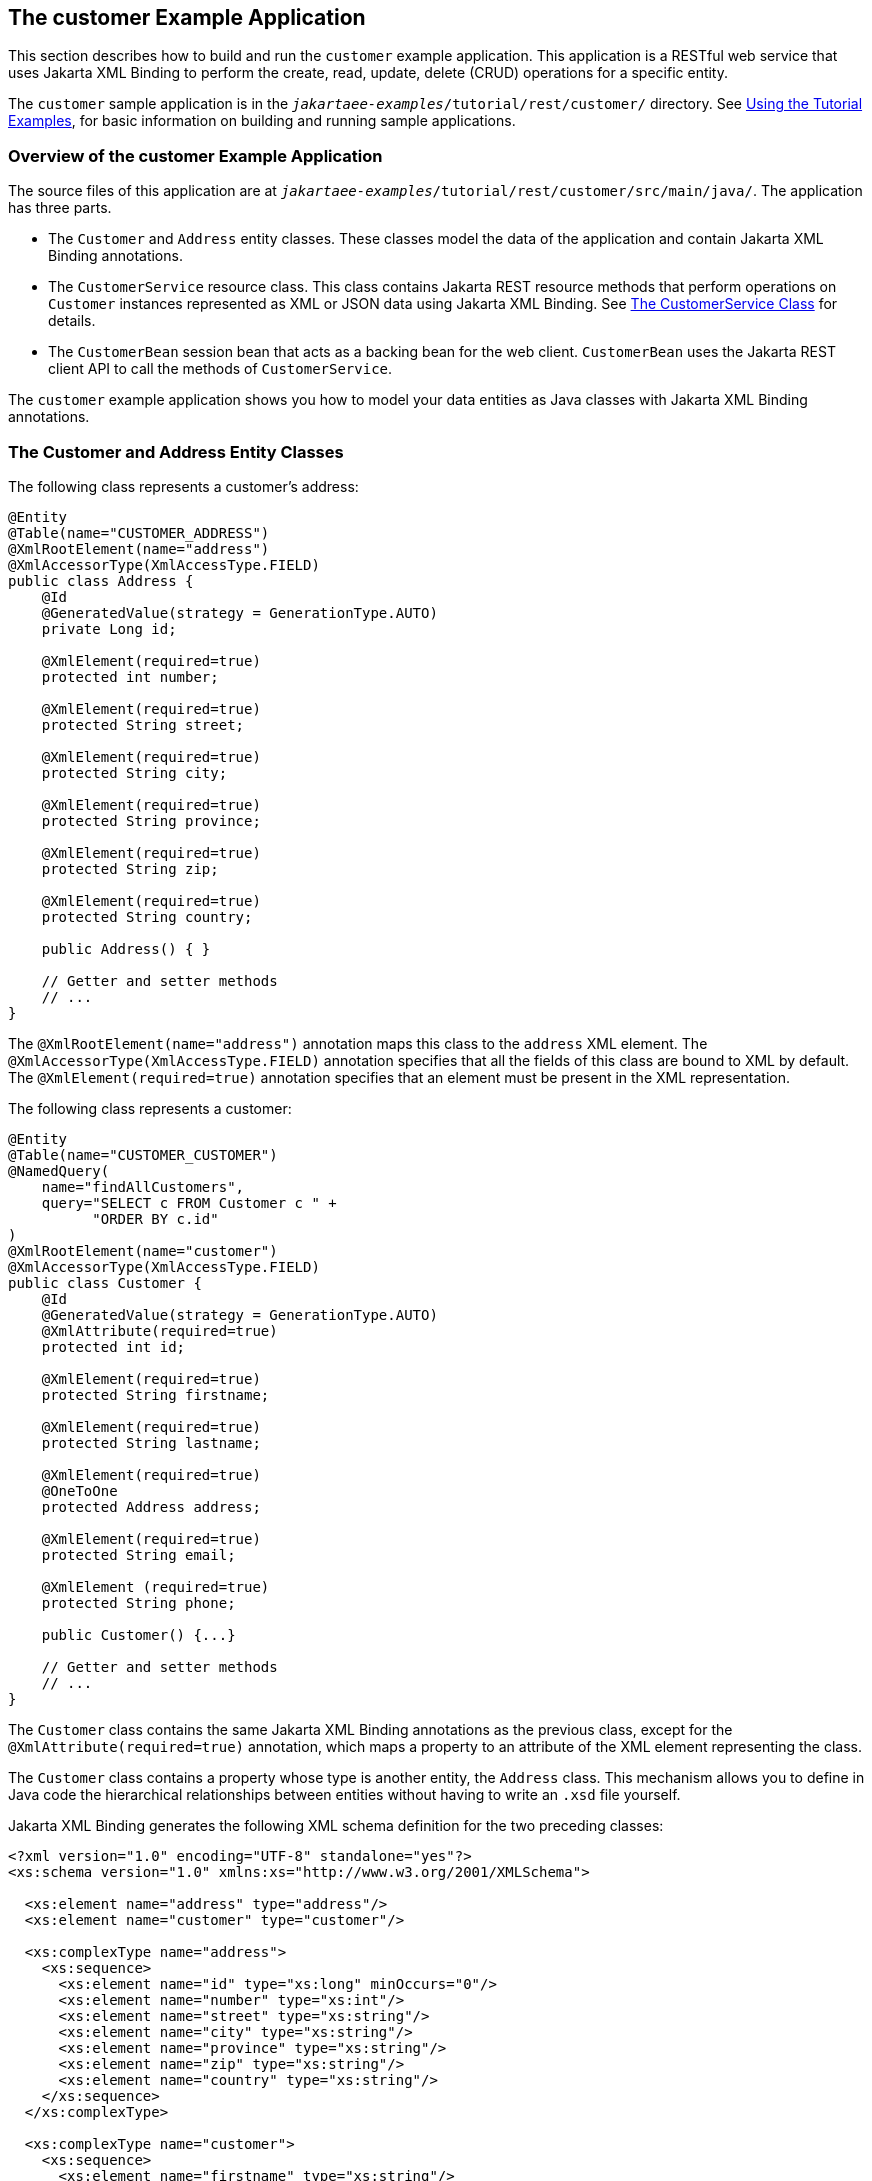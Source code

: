 == The customer Example Application

This section describes how to build and run the `customer` example application.
This application is a RESTful web service that uses Jakarta XML Binding to perform the create, read, update, delete (CRUD) operations for a specific entity.

The `customer` sample application is in the `_jakartaee-examples_/tutorial/rest/customer/` directory.
See xref:intro:usingexamples/usingexamples.adoc#_using_the_tutorial_examples[Using the Tutorial Examples], for basic information on building and running sample applications.

=== Overview of the customer Example Application

The source files of this application are at `_jakartaee-examples_/tutorial/rest/customer/src/main/java/`.
The application has three parts.

* The `Customer` and `Address` entity classes.
These classes model the data of the application and contain Jakarta XML Binding annotations.

* The `CustomerService` resource class.
This class contains Jakarta REST resource methods that perform operations on `Customer` instances represented as XML or JSON data using Jakarta XML Binding.
See <<_the_customerservice_class>> for details.

* The `CustomerBean` session bean that acts as a backing bean for the web client.
`CustomerBean` uses the Jakarta REST client API to call the methods of `CustomerService`.

The `customer` example application shows you how to model your data entities as Java classes with Jakarta XML Binding annotations.

=== The Customer and Address Entity Classes

The following class represents a customer's address:

[source,java]
----
@Entity
@Table(name="CUSTOMER_ADDRESS")
@XmlRootElement(name="address")
@XmlAccessorType(XmlAccessType.FIELD)
public class Address {
    @Id
    @GeneratedValue(strategy = GenerationType.AUTO)
    private Long id;

    @XmlElement(required=true)
    protected int number;

    @XmlElement(required=true)
    protected String street;

    @XmlElement(required=true)
    protected String city;

    @XmlElement(required=true)
    protected String province;

    @XmlElement(required=true)
    protected String zip;

    @XmlElement(required=true)
    protected String country;

    public Address() { }

    // Getter and setter methods
    // ...
}
----

The `@XmlRootElement(name="address")` annotation maps this class to the `address` XML element.
The `@XmlAccessorType(XmlAccessType.FIELD)` annotation specifies that all the fields of this class are bound to XML by default.
The `@XmlElement(required=true)` annotation specifies that an element must be present in the XML representation.

The following class represents a customer:

[source,java]
----
@Entity
@Table(name="CUSTOMER_CUSTOMER")
@NamedQuery(
    name="findAllCustomers",
    query="SELECT c FROM Customer c " +
          "ORDER BY c.id"
)
@XmlRootElement(name="customer")
@XmlAccessorType(XmlAccessType.FIELD)
public class Customer {
    @Id
    @GeneratedValue(strategy = GenerationType.AUTO)
    @XmlAttribute(required=true)
    protected int id;

    @XmlElement(required=true)
    protected String firstname;

    @XmlElement(required=true)
    protected String lastname;

    @XmlElement(required=true)
    @OneToOne
    protected Address address;

    @XmlElement(required=true)
    protected String email;

    @XmlElement (required=true)
    protected String phone;

    public Customer() {...}

    // Getter and setter methods
    // ...
}
----

The `Customer` class contains the same Jakarta XML Binding annotations as the previous class, except for the `@XmlAttribute(required=true)` annotation, which maps a property to an attribute of the XML element representing the class.

The `Customer` class contains a property whose type is another entity, the `Address` class.
This mechanism allows you to define in Java code the hierarchical relationships between entities without having to write an `.xsd` file yourself.

Jakarta XML Binding generates the following XML schema definition for the two preceding classes:

[source,xml]
----
<?xml version="1.0" encoding="UTF-8" standalone="yes"?>
<xs:schema version="1.0" xmlns:xs="http://www.w3.org/2001/XMLSchema">

  <xs:element name="address" type="address"/>
  <xs:element name="customer" type="customer"/>

  <xs:complexType name="address">
    <xs:sequence>
      <xs:element name="id" type="xs:long" minOccurs="0"/>
      <xs:element name="number" type="xs:int"/>
      <xs:element name="street" type="xs:string"/>
      <xs:element name="city" type="xs:string"/>
      <xs:element name="province" type="xs:string"/>
      <xs:element name="zip" type="xs:string"/>
      <xs:element name="country" type="xs:string"/>
    </xs:sequence>
  </xs:complexType>

  <xs:complexType name="customer">
    <xs:sequence>
      <xs:element name="firstname" type="xs:string"/>
      <xs:element name="lastname" type="xs:string"/>
      <xs:element ref="address"/>
      <xs:element name="email" type="xs:string"/>
      <xs:element name="phone" type="xs:string"/>
    </xs:sequence>
    <xs:attribute name="id" type="xs:int" use="required"/>
  </xs:complexType>
</xs:schema>
----

=== The CustomerService Class

The `CustomerService` class has a `createCustomer` method that creates a customer resource based on the `Customer` class and returns a URI for the new resource.

[source,java]
----
@Stateless
@Path("/Customer")
public class CustomerService {
    public static final Logger logger =
            Logger.getLogger(CustomerService.class.getCanonicalName());
    @PersistenceContext
    private EntityManager em;
    private CriteriaBuilder cb;

    @PostConstruct
    private void init() {
        cb = em.getCriteriaBuilder();
    }
    ...
    @POST
    @Consumes({MediaType.APPLICATION_XML, MediaType.APPLICATION_JSON})
    public Response createCustomer(Customer customer) {

        try {
            long customerId = persist(customer);
            return Response.created(URI.create("/" + customerId)).build();
        } catch (Exception e) {
            logger.log(Level.SEVERE,
                    "Error creating customer for customerId {0}. {1}",
                    new Object[]{customer.getId(), e.getMessage()});
            throw new WebApplicationException(e,
                    Response.Status.INTERNAL_SERVER_ERROR);
        }
    }
    ...
    private long persist(Customer customer) {
        try {
            Address address = customer.getAddress();
            em.persist(address);
            em.persist(customer);
        } catch (Exception ex) {
            logger.warning("Something went wrong when persisting the customer");
        }
        return customer.getId();
    }
}
----

The response returned to the client has a URI to the newly created resource.
The return type is an entity body mapped from the property of the response with the status code specified by the status property of the response.
The `WebApplicationException` is a `RuntimeException` that is used to wrap the appropriate HTTP error status code, such as 404, 406, 415, or 500.

The `@Consumes({MediaType.APPLICATION_XML, MediaType.APPLICATION_JSON})` and `@Produces({MediaType.APPLICATION_XML, MediaType.APPLICATION_JSON})` annotations set the request and response media types to use the appropriate MIME client.
These annotations can be applied to a resource method, a resource class, or even an entity provider.
If you do not use these annotations, Jakarta REST allows the use of any media type (`"\*/*"`).

The following code snippet shows the implementation of the
`getCustomer` and `findbyId` methods.
The `getCustomer` method uses the
`@Produces` annotation and returns a `Customer` object, which is
converted to an XML or JSON representation depending on the `Accept:`
header specified by the client.

[source,java]
----
    @GET
    @Path("{id}")
    @Produces({MediaType.APPLICATION_XML, MediaType.APPLICATION_JSON})
    public Customer getCustomer(@PathParam("id") String customerId) {
        Customer customer = null;

        try {
            customer = findById(customerId);
        } catch (Exception ex) {
            logger.log(Level.SEVERE,
                    "Error calling findCustomer() for customerId {0}. {1}",
                    new Object[]{customerId, ex.getMessage()});
        }
        return customer;
    }
    ...
    private Customer findById(String customerId) {
        Customer customer = null;
        try {
            customer = em.find(Customer.class, customerId);
            return customer;
        } catch (Exception ex) {
            logger.log(Level.WARNING,
                    "Couldn't find customer with ID of {0}", customerId);
        }
        return customer;
    }
----

=== Using the Jakarta REST Client in the CustomerBean Classes

Use the Jakarta REST Client API to write a client for the `customer` example application.

The `CustomerBean` enterprise bean class calls the Jakarta REST Client API to test the `CustomerService` web service:

[source,java]
----
@Named
@Stateless
public class CustomerBean {
    protected Client client;
    private static final Logger logger =
            Logger.getLogger(CustomerBean.class.getName());

    @PostConstruct
    private void init() {
        client = ClientBuilder.newClient();
    }

    @PreDestroy
    private void clean() {
        client.close();
    }

    public String createCustomer(Customer customer) {
        if (customer == null) {
            logger.log(Level.WARNING, "customer is null.");
            return "customerError";
        }
        String navigation;
        Response response =
                client.target("http://localhost:8080/customer/webapi/Customer")
                .request(MediaType.APPLICATION_XML)
                .post(Entity.entity(customer, MediaType.APPLICATION_XML),
                        Response.class);
        if (response.getStatus() == Status.CREATED.getStatusCode()) {
            navigation = "customerCreated";
        } else {
            logger.log(Level.WARNING, "couldn''t create customer with " +
                    "id {0}. Status returned was {1}",
                    new Object[]{customer.getId(), response.getStatus()});
            navigation = "customerError";
        }
        return navigation;
    }

    public String retrieveCustomer(String id) {
        String navigation;
        Customer customer =
                client.target("http://localhost:8080/customer/webapi/Customer")
                .path(id)
                .request(MediaType.APPLICATION_XML)
                .get(Customer.class);
        if (customer == null) {
            navigation = "customerError";
        } else {
            navigation = "customerRetrieved";
        }
        return navigation;
    }

    public List<Customer> retrieveAllCustomers() {
        List<Customer> customers =
                client.target("http://localhost:8080/customer/webapi/Customer")
                .path("all")
                .request(MediaType.APPLICATION_XML)
                .get(new GenericType<List<Customer>>() {});
        return customers;
    }
}
----

This client uses the `POST` and `GET` methods.

All of these HTTP status codes indicate success: 201 for `POST`, 200 for `GET`, and 204 for `DELETE`. For details about the meanings of HTTP status codes, see https://www.w3.org/Protocols/rfc2616/rfc2616-sec10.html[^].

=== Running the customer Example

You can use either NetBeans IDE or Maven to build, package, deploy, and run the `customer` application.

==== To Build, Package, and Deploy the customer Example Using NetBeans IDE

. Make sure that GlassFish Server has been started (see xref:intro:usingexamples/usingexamples.adoc#_starting_and_stopping_glassfish_server[Starting and Stopping GlassFish Server]).

. From the *File* menu, choose *Open Project*.

. In the *Open Project* dialog box, navigate to:
+
----
jakartaee-examples/tutorial/rest
----

. Select the `customer` folder.

. Click *Open Project*.

. In the *Projects* tab, right-click the `customer` project and select *Build*.
+
This command builds and packages the application into a WAR file, `customer.war`, located in the `target` directory.
Then, the WAR file is deployed to GlassFish Server.

. Open the web client in a browser at the following URL:
+
----
http://localhost:8080/customer/
----
+
The web client allows you to create and view customers.

==== To Build, Package, and Deploy the customer Example Using Maven

. Make sure that GlassFish Server has been started (see
xref:intro:usingexamples/usingexamples.adoc#_starting_and_stopping_glassfish_server[Starting and Stopping GlassFish Server]).

. In a terminal window, go to:
+
----
jakartaee-examples/tutorial/rest/customer/
----

. Enter the following command:
+
[source,shell]
----
mvn install
----
+
This command builds and packages the application into a WAR file, `customer.war`, located in the `target` directory.
Then, the WAR file is deployed to GlassFish Server.

. Open the web client in a browser at the following URL:
+
----
http://localhost:8080/customer/
----
+
The web client allows you to create and view customers.
